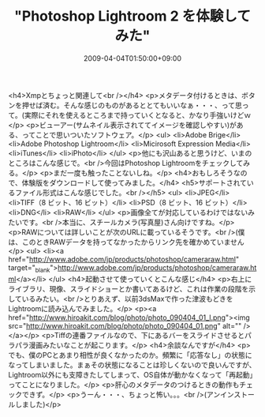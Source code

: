 #+TITLE: "Photoshop Lightroom 2 を体験してみた"
#+DATE: 2009-04-04T01:50:00+09:00
#+DRAFT: false
#+TAGS: 過去記事インポート

<h4>Xmpとちょっと関連して<br /></h4>
<p>メタデータ付けるときは、ボタンを押せば済む。そんな感じのものがあるととてもいいなぁ・・・、って思って。(実際にそれを使えるところまで持っていくとなると、かなり手強いけどｗ</p>
<p>ビューアー(サムネイル表示されててイメージを確認しやすい)がある、ってことで思いついたソフトウェア。</p>
<ul>
<li>Adobe Brige</li>
<li>Adobe Photoshop Lightroom</li>
<li>Micirosoft Expression Media</li>
<li>iTunes</li>
<li>iPhoto</li>
</ul>
<p>他にも沢山あると思うけど、いまのところはこんな感じで。<br />今回はPhotoshop Lightroomをチェックしてみる。</p>
<p>まだ一度も触ったことないしね。</p>
<h4>おもしろそうなので、体験版をダウンロードして使ってみました。</h4>
<h5>サポートされているファイル形式はこんな感じでした。<br /></h5>
<ul>
<li>JPEG</li>
<li>TIFF（8 ビット、16 ビット）</li>
<li>PSD（8 ビット、16 ビット）</li>
<li>DNG</li>
<li>RAW</li>
</ul>
<p>画像全てが対応しているわけではないみたいです。<br />本当に、スチールカメラ(写真屋)さん向けですね。</p>
<p>RAWについては詳しいことが次のURLに載っているそうです。<br />(僕は、このときRAWデータを持ってなかったからリンク先を確かめていません</p>
<ul>
<li><a href="http://www.adobe.com/jp/products/photoshop/cameraraw.html" target="_blank">http://www.adobe.com/jp/products/photoshop/cameraraw.html</a></li>
</ul>
<h4>起動させて使っていくとこんな感じ</h4>
<p>右上にライブラリ、現像、スライドショーとか書いてあるけど、これは作業の段階を示しているみたい。<br />とりあえず、以前3dsMaxで作った津波もどきをLightroomに読み込んでみました。</p>
<p><a href="http://www.hiroakit.com/blog/photo/photo_090404_01_l.png"><img src="http://www.hiroakit.com/blog/photo/photo_090404_01.png" alt="" /></a></p>
<p>Tiffの連番ファイルなので、下にあるバーをスライドさせるとパラパラ漫画みたいなことが起こります。</p>
<h4>余談なんですが</h4>
<p>でも、僕のPCとあまり相性が良くなかったのか。頻繁に「応答なし」の状態になってしまいました。まぁその状態になることは珍しくないので良いんですが、Lightroom以外にも支障きたしてしまって、OS自体が動かなくなって「再起動」ってことになりました。</p>
<p>肝心のメタデータのつけるときの動作もチェックできず。</p>
<p>うーん・・・、ちょっと怖い。。。<br />(アンインストールしました)</p>
